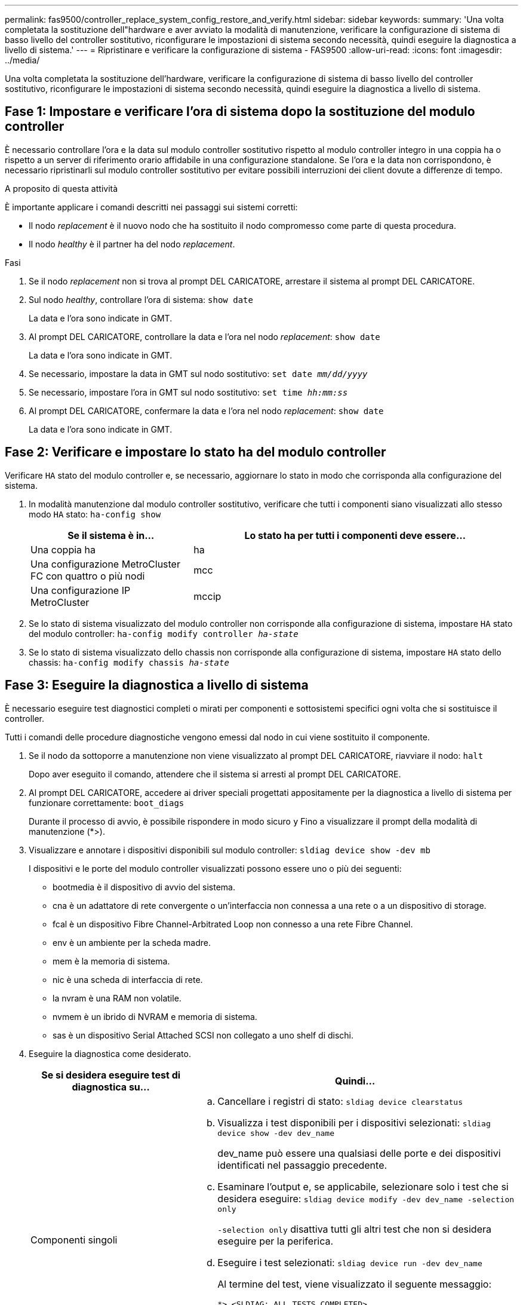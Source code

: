 ---
permalink: fas9500/controller_replace_system_config_restore_and_verify.html 
sidebar: sidebar 
keywords:  
summary: 'Una volta completata la sostituzione dell"hardware e aver avviato la modalità di manutenzione, verificare la configurazione di sistema di basso livello del controller sostitutivo, riconfigurare le impostazioni di sistema secondo necessità, quindi eseguire la diagnostica a livello di sistema.' 
---
= Ripristinare e verificare la configurazione di sistema - FAS9500
:allow-uri-read: 
:icons: font
:imagesdir: ../media/


[role="lead"]
Una volta completata la sostituzione dell'hardware, verificare la configurazione di sistema di basso livello del controller sostitutivo, riconfigurare le impostazioni di sistema secondo necessità, quindi eseguire la diagnostica a livello di sistema.



== Fase 1: Impostare e verificare l'ora di sistema dopo la sostituzione del modulo controller

È necessario controllare l'ora e la data sul modulo controller sostitutivo rispetto al modulo controller integro in una coppia ha o rispetto a un server di riferimento orario affidabile in una configurazione standalone. Se l'ora e la data non corrispondono, è necessario ripristinarli sul modulo controller sostitutivo per evitare possibili interruzioni dei client dovute a differenze di tempo.

.A proposito di questa attività
È importante applicare i comandi descritti nei passaggi sui sistemi corretti:

* Il nodo _replacement_ è il nuovo nodo che ha sostituito il nodo compromesso come parte di questa procedura.
* Il nodo _healthy_ è il partner ha del nodo _replacement_.


.Fasi
. Se il nodo _replacement_ non si trova al prompt DEL CARICATORE, arrestare il sistema al prompt DEL CARICATORE.
. Sul nodo _healthy_, controllare l'ora di sistema: `show date`
+
La data e l'ora sono indicate in GMT.

. Al prompt DEL CARICATORE, controllare la data e l'ora nel nodo _replacement_: `show date`
+
La data e l'ora sono indicate in GMT.

. Se necessario, impostare la data in GMT sul nodo sostitutivo: `set date _mm/dd/yyyy_`
. Se necessario, impostare l'ora in GMT sul nodo sostitutivo: `set time _hh:mm:ss_`
. Al prompt DEL CARICATORE, confermare la data e l'ora nel nodo _replacement_: `show date`
+
La data e l'ora sono indicate in GMT.





== Fase 2: Verificare e impostare lo stato ha del modulo controller

Verificare `HA` stato del modulo controller e, se necessario, aggiornare lo stato in modo che corrisponda alla configurazione del sistema.

. In modalità manutenzione dal modulo controller sostitutivo, verificare che tutti i componenti siano visualizzati allo stesso modo `HA` stato: `ha-config show`
+
[cols="1,2"]
|===
| Se il sistema è in... | Lo stato ha per tutti i componenti deve essere... 


 a| 
Una coppia ha
 a| 
ha



 a| 
Una configurazione MetroCluster FC con quattro o più nodi
 a| 
mcc



 a| 
Una configurazione IP MetroCluster
 a| 
mccip

|===
. Se lo stato di sistema visualizzato del modulo controller non corrisponde alla configurazione di sistema, impostare `HA` stato del modulo controller: `ha-config modify controller _ha-state_`
. Se lo stato di sistema visualizzato dello chassis non corrisponde alla configurazione di sistema, impostare `HA` stato dello chassis: `ha-config modify chassis _ha-state_`




== Fase 3: Eseguire la diagnostica a livello di sistema

È necessario eseguire test diagnostici completi o mirati per componenti e sottosistemi specifici ogni volta che si sostituisce il controller.

Tutti i comandi delle procedure diagnostiche vengono emessi dal nodo in cui viene sostituito il componente.

. Se il nodo da sottoporre a manutenzione non viene visualizzato al prompt DEL CARICATORE, riavviare il nodo: `halt`
+
Dopo aver eseguito il comando, attendere che il sistema si arresti al prompt DEL CARICATORE.

. Al prompt DEL CARICATORE, accedere ai driver speciali progettati appositamente per la diagnostica a livello di sistema per funzionare correttamente: `boot_diags`
+
Durante il processo di avvio, è possibile rispondere in modo sicuro `y` Fino a visualizzare il prompt della modalità di manutenzione (*>).

. Visualizzare e annotare i dispositivi disponibili sul modulo controller: `sldiag device show -dev mb`
+
I dispositivi e le porte del modulo controller visualizzati possono essere uno o più dei seguenti:

+
** bootmedia è il dispositivo di avvio del sistema.
** cna è un adattatore di rete convergente o un'interfaccia non connessa a una rete o a un dispositivo di storage.
** fcal è un dispositivo Fibre Channel-Arbitrated Loop non connesso a una rete Fibre Channel.
** env è un ambiente per la scheda madre.
** mem è la memoria di sistema.
** nic è una scheda di interfaccia di rete.
** la nvram è una RAM non volatile.
** nvmem è un ibrido di NVRAM e memoria di sistema.
** sas è un dispositivo Serial Attached SCSI non collegato a uno shelf di dischi.


. Eseguire la diagnostica come desiderato.
+
[cols="1,2"]
|===
| Se si desidera eseguire test di diagnostica su... | Quindi... 


 a| 
Componenti singoli
 a| 
.. Cancellare i registri di stato: `sldiag device clearstatus`
.. Visualizza i test disponibili per i dispositivi selezionati: `sldiag device show -dev dev_name`
+
dev_name può essere una qualsiasi delle porte e dei dispositivi identificati nel passaggio precedente.

.. Esaminare l'output e, se applicabile, selezionare solo i test che si desidera eseguire: `sldiag device modify -dev dev_name -selection only`
+
`-selection only` disattiva tutti gli altri test che non si desidera eseguire per la periferica.

.. Eseguire i test selezionati: `sldiag device run -dev dev_name`
+
Al termine del test, viene visualizzato il seguente messaggio:

+
[listing]
----
*> <SLDIAG:_ALL_TESTS_COMPLETED>
----
.. Verificare che nessun test abbia avuto esito negativo: `sldiag device status -dev dev_name -long -state failed`
+
La diagnostica a livello di sistema riporta al prompt se non ci sono errori di test o elenca lo stato completo degli errori risultanti dal test del componente.





 a| 
Più componenti contemporaneamente
 a| 
.. Esaminare i dispositivi attivati e disattivati nell'output della procedura precedente e determinare quali si desidera eseguire contemporaneamente.
.. Elencare i singoli test per il dispositivo: `sldiag device show -dev dev_name`
.. Esaminare l'output e, se applicabile, selezionare solo i test che si desidera eseguire: `sldiag device modify -dev dev_name -selection only`
+
-selection disattiva solo tutti gli altri test che non si desidera eseguire per la periferica.

.. Verificare che i test siano stati modificati: `sldiag device show`
.. Ripetere questi passaggi secondari per ciascun dispositivo che si desidera eseguire contemporaneamente.
.. Eseguire la diagnostica su tutti i dispositivi: `sldiag device run`
+

IMPORTANT: Non aggiungere o modificare le voci dopo aver avviato la diagnostica.

+
Al termine del test, viene visualizzato il seguente messaggio:

+
[listing]
----
*> <SLDIAG:_ALL_TESTS_COMPLETED>
----
.. Verificare che non vi siano problemi hardware sul nodo: `sldiag device status -long -state failed`
+
La diagnostica a livello di sistema riporta al prompt se non ci sono errori di test o elenca lo stato completo degli errori risultanti dal test del componente.



|===
. Procedere in base al risultato del passaggio precedente:
+
[cols="1,2"]
|===
| Se il test di diagnostica a livello di sistema... | Quindi... 


 a| 
Sono stati completati senza guasti
 a| 
.. Cancellare i registri di stato: `sldiag device clearstatus`
.. Verificare che il registro sia stato cancellato: `sldiag device status`
+
Viene visualizzata la seguente risposta predefinita:

+
SLDIAG: Nessun messaggio di log presente.

.. Uscire dalla modalità di manutenzione: `halt`
+
Il nodo visualizza il prompt DEL CARICATORE.

.. Avviare il nodo dal prompt DEL CARICATORE: `bye`
.. Ripristinare il funzionamento normale del nodo:


|===


[cols="1,2"]
|===
| Se il nodo si trova in... | Quindi... 


 a| 
Una coppia ha
 a| 
Eseguire un give back: `storage failover giveback -ofnode replacement_node_name`


NOTE: Se il giveback automatico è stato disattivato, riattivarlo con il comando di modifica del failover dello storage.



 a| 
Ha causato alcuni errori di test
 a| 
Determinare la causa del problema:

. Uscire dalla modalità di manutenzione: `halt`
+
Dopo aver inviato il comando, attendere che il sistema si arresti al prompt DEL CARICATORE.

. Spegnere o lasciare accesi gli alimentatori, a seconda del numero di moduli controller presenti nello chassis. + lasciare gli alimentatori accesi per alimentare l'altro modulo controller.
. Verificare di aver osservato tutte le considerazioni identificate per l'esecuzione della diagnostica a livello di sistema, che i cavi siano collegati saldamente e che i componenti hardware siano installati correttamente nel sistema di storage.
. Avviare il modulo controller che si sta eseguendo la manutenzione, interrompendo l'avvio premendo `Ctrl-C` Quando viene richiesto di accedere al menu di avvio. + il modulo controller si avvia quando è completamente inserito.
. Selezionare Boot to maintenance mode (Avvia alla modalità di manutenzione) dal menu.
. Uscire dalla modalità di manutenzione immettendo il seguente comando: `halt`
+
Dopo aver inviato il comando, attendere che il sistema si arresti al prompt DEL CARICATORE.

. Eseguire nuovamente il test diagnostico a livello di sistema.


|===